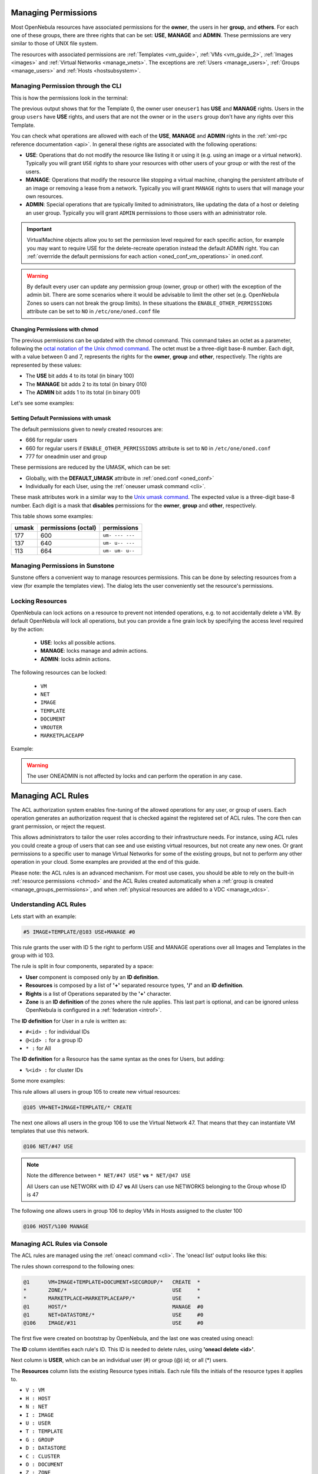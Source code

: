.. _chmod:

=====================
Managing Permissions
=====================

Most OpenNebula resources have associated permissions for the **owner**, the users in her **group**, and **others**. For each one of these groups, there are three rights that can be set: **USE**, **MANAGE** and **ADMIN**. These permissions are very similar to those of UNIX file system.

The resources with associated permissions are :ref:`Templates <vm_guide>`, :ref:`VMs <vm_guide_2>`, :ref:`Images <images>` and :ref:`Virtual Networks <manage_vnets>`. The exceptions are :ref:`Users <manage_users>`, :ref:`Groups <manage_users>` and :ref:`Hosts <hostsubsystem>`.

Managing Permission through the CLI
===================================

This is how the permissions look in the terminal:

.. prompt:: text $ auto

    $ onetemplate show 0
    TEMPLATE 0 INFORMATION
    ID             : 0
    NAME           : vm-example
    USER           : oneuser1
    GROUP          : users
    REGISTER TIME  : 01/13 05:40:28

    PERMISSIONS
    OWNER          : um-
    GROUP          : u--
    OTHER          : ---

    [...]

The previous output shows that for the Template 0, the owner user ``oneuser1`` has **USE** and **MANAGE** rights. Users in the group ``users`` have **USE** rights, and users that are not the owner or in the ``users`` group don't have any rights over this Template.

You can check what operations are allowed with each of the **USE**, **MANAGE** and **ADMIN** rights in the :ref:`xml-rpc reference documentation <api>`. In general these rights are associated with the following operations:

* **USE**: Operations that do not modify the resource like listing it or using it (e.g. using an image or a virtual network). Typically you will grant ``USE`` rights to share your resources with other users of your group or with the rest of the users.

* **MANAGE**: Operations that modify the resource like stopping a virtual machine, changing the persistent attribute of an image or removing a lease from a network. Typically you will grant ``MANAGE`` rights to users that will manage your own resources.

* **ADMIN**: Special operations that are typically limited to administrators, like updating the data of a host or deleting an user group. Typically you will grant ``ADMIN`` permissions to those users with an administrator role.

.. important:: VirtualMachine objects allow you to set the permission level required for each specific action, for example you may want to require USE for the delete-recreate operation instead the default ADMIN right. You can :ref:`overrride the default permissions for each action <oned_conf_vm_operations>` in oned.conf.

.. warning:: By default every user can update any permission group (owner, group or other) with the exception of the admin bit. There are some scenarios where it would be advisable to limit the other set (e.g. OpenNebula Zones so users can not break the group limits). In these situations the ``ENABLE_OTHER_PERMISSIONS`` attribute can be set to ``NO`` in ``/etc/one/oned.conf`` file

Changing Permissions with chmod
-------------------------------

The previous permissions can be updated with the chmod command. This command takes an octet as a parameter, following the `octal notation of the Unix chmod command <http://en.wikipedia.org/wiki/File_system_permissions#Octal_notation>`__. The octet must be a three-digit base-8 number. Each digit, with a value between 0 and 7, represents the rights for the **owner**, **group** and **other**, respectively. The rights are represented by these values:

-  The **USE** bit adds 4 to its total (in binary 100)
-  The **MANAGE** bit adds 2 to its total (in binary 010)
-  The **ADMIN** bit adds 1 to its total (in binary 001)

Let's see some examples:

.. prompt:: text $ auto

    $ onetemplate show 0
    ...
    PERMISSIONS
    OWNER          : um-
    GROUP          : u--
    OTHER          : ---

    $ onetemplate chmod 0 664 -v
    VMTEMPLATE 0: Permissions changed

    $ onetemplate show 0
    ...
    PERMISSIONS
    OWNER          : um-
    GROUP          : um-
    OTHER          : u--

    $ onetemplate chmod 0 644 -v
    VMTEMPLATE 0: Permissions changed

    $ onetemplate show 0
    ...
    PERMISSIONS
    OWNER          : um-
    GROUP          : u--
    OTHER          : u--

    $ onetemplate chmod 0 607 -v
    VMTEMPLATE 0: Permissions changed

    $ onetemplate show 0
    ...
    PERMISSIONS
    OWNER          : um-
    GROUP          : ---
    OTHER          : uma

Setting Default Permissions with umask
--------------------------------------

The default permissions given to newly created resources are:

- 666 for regular users
- 660 for regular users if ``ENABLE_OTHER_PERMISSIONS`` attribute is set to ``NO`` in ``/etc/one/oned.conf``
- 777 for oneadmin user and group

These permissions are reduced by the UMASK, which can be set:

-  Globally, with the **DEFAULT\_UMASK** attribute in :ref:`oned.conf <oned_conf>`
-  Individually for each User, using the :ref:`oneuser umask command <cli>`.

These mask attributes work in a similar way to the `Unix umask command <http://en.wikipedia.org/wiki/Umask>`__. The expected value is a three-digit base-8 number. Each digit is a mask that **disables** permissions for the **owner**, **group** and **other**, respectively.

This table shows some examples:

+---------+-----------------------+-------------------+
| umask   | permissions (octal)   | permissions       |
+=========+=======================+===================+
| 177     | 600                   | ``um- --- ---``   |
+---------+-----------------------+-------------------+
| 137     | 640                   | ``um- u-- ---``   |
+---------+-----------------------+-------------------+
| 113     | 664                   | ``um- um- u--``   |
+---------+-----------------------+-------------------+

Managing Permissions in Sunstone
================================

Sunstone offers a convenient way to manage resources permissions. This can be done by selecting resources from a view (for example the templates view). The dialog lets the user conveniently set the resource's permissions.

|image3|

.. _manage_locks:

Locking Resources
=================

OpenNebula can lock actions on a resource to prevent not intended operations, e.g.  to not accidentally delete a VM. By default OpenNebula will lock all operations, but you can provide a fine grain lock by specifying the access level required by the action:

    * **USE**: locks all possible actions.
    * **MANAGE**: locks manage and admin actions.
    * **ADMIN**: locks admin actions.

The following resources can be locked:

    -  ``VM``
    -  ``NET``
    -  ``IMAGE``
    -  ``TEMPLATE``
    -  ``DOCUMENT``
    -  ``VROUTER``
    -  ``MARKETPLACEAPP``

Example:

.. prompt:: bash $ auto

    $ oneimage lock 2
    $ oneimage delete 2
    [one.image.delete] User [4] : Not authorized to perform MANAGE IMAGE [2].

.. prompt:: bash $ auto

    $ oneimage unlock 2

.. warning:: The user ONEADMIN is not affected by locks and can perform the operation in any case.

.. _manage_acl:

===================
Managing ACL Rules
===================

The ACL authorization system enables fine-tuning of the allowed operations for any user, or group of users. Each operation generates an authorization request that is checked against the registered set of ACL rules. The core then can grant permission, or reject the request.

This allows administrators to tailor the user roles according to their infrastructure needs. For instance, using ACL rules you could create a group of users that can see and use existing virtual resources, but not create any new ones. Or grant permissions to a specific user to manage Virtual Networks for some of the existing groups, but not to perform any other operation in your cloud. Some examples are provided at the end of this guide.

Please note: the ACL rules is an advanced mechanism. For most use cases, you should be able to rely on the built-in :ref:`resource permissions <chmod>` and the ACL Rules created automatically when a :ref:`group is created <manage_groups_permissions>`, and when :ref:`physical resources are added to a VDC <manage_vdcs>`.

Understanding ACL Rules
=======================

Lets start with an example:

.. code::

    #5 IMAGE+TEMPLATE/@103 USE+MANAGE #0

This rule grants the user with ID 5 the right to perform USE and MANAGE operations over all Images and Templates in the group with id 103.

The rule is split in four components, separated by a space:

-  **User** component is composed only by an **ID definition**.
-  **Resources** is composed by a list of **'+'** separated resource types, **'/'** and an **ID definition**.
-  **Rights** is a list of Operations separated by the **'+'** character.
-  **Zone** is an **ID definition** of the zones where the rule applies. This last part is optional, and can be ignored unless OpenNebula is configured in a :ref:`federation <introf>`.

The **ID definition** for User in a rule is written as:

-  ``#<id> :`` for individual IDs
-  ``@<id> :`` for a group ID
-  ``* :`` for All

The **ID definition** for a Resource has the same syntax as the ones for Users, but adding:

-  ``%<id> :`` for cluster IDs

Some more examples:

This rule allows all users in group 105 to create new virtual resources:

.. code::

    @105 VM+NET+IMAGE+TEMPLATE/* CREATE

The next one allows all users in the group 106 to use the Virtual Network 47. That means that they can instantiate VM templates that use this network.

.. code::

    @106 NET/#47 USE

.. note::
   Note the difference between ``* NET/#47 USE"`` **vs** ``* NET/@47 USE``

   All Users can use NETWORK with ID 47 **vs** All Users can use NETWORKS belonging to the Group whose ID is 47

The following one allows users in group 106 to deploy VMs in Hosts assigned to the cluster 100

.. code::

    @106 HOST/%100 MANAGE

Managing ACL Rules via Console
==============================

The ACL rules are managed using the :ref:`oneacl command <cli>`. The 'oneacl list' output looks like this:

.. prompt:: text $ auto

    $ oneacl list
       ID     USER RES_VHNIUTGDCOZSvRMA   RID OPE_UMAC  ZONE
        0       @1     V--I-T---O-S----     *     ---c     *
        1        *     ----------Z-----     *     u---     *
        2        *     --------------MA     *     u---     *
        3       @1     -H--------------     *     -m--    #0
        4       @1     --N----D--------     *     u---    #0
        5     @106     ---I------------   #31     u---    #0

The rules shown correspond to the following ones:

.. code::

    @1      VM+IMAGE+TEMPLATE+DOCUMENT+SECGROUP/*   CREATE  *
    *       ZONE/*                                  USE     *
    *       MARKETPLACE+MARKETPLACEAPP/*            USE     *
    @1      HOST/*                                  MANAGE  #0
    @1      NET+DATASTORE/*                         USE     #0
    @106    IMAGE/#31                               USE     #0

The first five were created on bootstrap by OpenNebula, and the last one was created using oneacl:

.. prompt:: text $ auto

    $ oneacl create "@106 IMAGE/#31 USE"
    ID: 5

The **ID** column identifies each rule's ID. This ID is needed to delete rules, using **'oneacl delete <id>'**.

Next column is **USER**, which can be an individual user (#) or group (@) id; or all (\*) users.

The **Resources** column lists the existing Resource types initials. Each rule fills the initials of the resource types it applies to.

-  ``V : VM``
-  ``H : HOST``
-  ``N : NET``
-  ``I : IMAGE``
-  ``U : USER``
-  ``T : TEMPLATE``
-  ``G : GROUP``
-  ``D : DATASTORE``
-  ``C : CLUSTER``
-  ``O : DOCUMENT``
-  ``Z : ZONE``
-  ``S : SECURITY GROUP``
-  ``v : VDC``
-  ``R : VROUTER``
-  ``M : MARKETPLACE``
-  ``A : MARKETPLACEAPP``
-  ``P : VMGROUP``
-  ``t : VNTEMPLATE``

**RID** stands for Resource ID, it can be an individual object (#), group (@) or cluster (%) id; or all (\*) objects.

The next **Operations** column lists the allowed operations initials.

-  ``U : USE``
-  ``M : MANAGE``
-  ``A : ADMIN``
-  ``C : CREATE``

And the last column, **Zone**, shows the zone(s) where the rule applies. It can be an individual zone id (#), or all (\*) zone.

Managing ACLs via Sunstone
==========================

Sunstone offers a very intuitive and easy way of managing ACLs.

Select ACLs in the left-side menu to access a view of the current ACLs defined in OpenNebula:

|image1|

This view is designed to easily understand what the purpose of each ACL is. You can create new ACLs by clicking on the ``New`` button at the top. A dialog will pop up:

|image2|

In the creation dialog you can easily define the resources affected by the rule and the permissions that are granted upon them.

How Permission is Granted or Denied
===================================

.. note:: Visit the :ref:`XML-RPC API reference documentation <api>` for a complete list of the permissions needed by each OpenNebula command.

For the internal Authorization in OpenNebula, there is an implicit rule:

-  The oneadmin user, or users in the oneadmin group are authorized to perform any operation.

If the resource is one of type ``VM``, ``NET``, ``IMAGE``, ``TEMPLATE``, or ``DOCUMENT`` the object's permissions are checked. For instance, this is an example of the oneimage show output:

.. prompt:: text $ auto

    $ oneimage show 2
    IMAGE 2 INFORMATION
    ID             : 2
    [...]

    PERMISSIONS
    OWNER          : um-
    GROUP          : u--
    OTHER          : ---

The output above shows that the owner of the image has ``USE`` and ``MANAGE`` rights.

If none of the above conditions are true, then the set of ACL rules is iterated until one of the rules allows the operation.

An important concept about the ACL set is that each rule adds new permissions, and they can't restrict existing ones: if any rule grants permission, the operation is allowed.

This is important because you have to be aware of the rules that apply to a user and his group. Consider the following example: if a user **#7** is in the group **@108**, with the following existing rule:

.. code::

    @108 IMAGE/#45 USE+MANAGE

Then the following rule won't have any effect:

.. code::

    #7 IMAGE/#45 USE

.. _manage_acl_vnet_reservations:

Special Authorization for Virtual Network Reservations
--------------------------------------------------------------------------------

There is a special sub-type of Virtual Network: :ref:`reservations <vgg_vn_reservations>`. For these virtual networks the ACL system makes the following exceptions:

- ACL rules that apply to ALL (*) are ignored
- ACL rules that apply to a cluster (%) are ignored

The other ACL rules are enforced: individual (#) and group (@). The Virtual Network object's permissions are also enforced as usual.

.. |image1| image:: /images/sunstone_acl_list.png
.. |image2| image:: /images/sunstone_acl_create.png
.. |image3| image:: /images/sunstone_managing_perms.png
